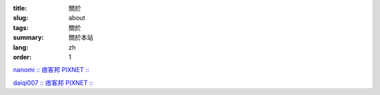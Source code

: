 :title: 關於
:slug: about
:tags: 關於
:summary: 關於本站
:lang: zh
:order: 1


`nanomi :: 痞客邦 PIXNET :: <http://nanomi.pixnet.net/blog>`_

`daiqi007 :: 痞客邦 PIXNET :: <http://daiqi007.pixnet.net/blog>`_
